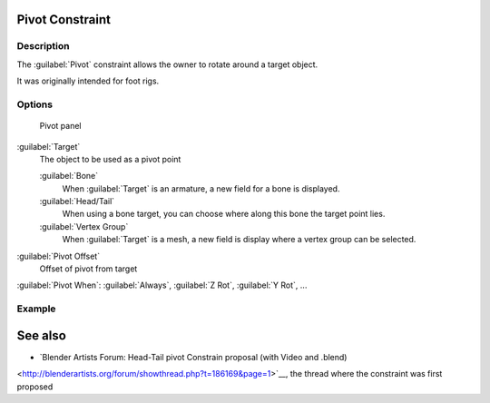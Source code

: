 
..    TODO/Review: {{review
   |text=
   This needs a complete rewrite,
   because we should not be using BA thread and video to exaplain something in the manual.
   It's ok as a extra but not at the main way to describe a feature.
   }} .


Pivot Constraint
****************

Description
===========

The :guilabel:`Pivot` constraint allows the owner to rotate around a target object.

It was originally intended for foot rigs.


Options
=======

.. figure:: /images/25-Manual-Constraints-Relationship-Pivot.jpg
   :width: 302px
   :figwidth: 302px

   Pivot panel


:guilabel:`Target`
   The object to be used as a pivot point

   :guilabel:`Bone`
      When :guilabel:`Target` is an armature, a new field for a bone is displayed.
   :guilabel:`Head/Tail`
      When using a bone target, you can choose where along this bone the target point lies.
   :guilabel:`Vertex Group`
      When :guilabel:`Target` is a mesh, a new field is display where a vertex group can be selected.

:guilabel:`Pivot Offset`
   Offset of pivot from target
:guilabel:`Pivot When`:
:guilabel:`Always`, :guilabel:`Z Rot`, :guilabel:`Y Rot`, ...


Example
=======

.. youtube:: sncFstaycIo


See also
********

- `Blender Artists Forum: Head-Tail pivot Constrain proposal (with Video and .blend)
<http://blenderartists.org/forum/showthread.php?t=186169&page=1>`__,
the thread where the constraint was first proposed


